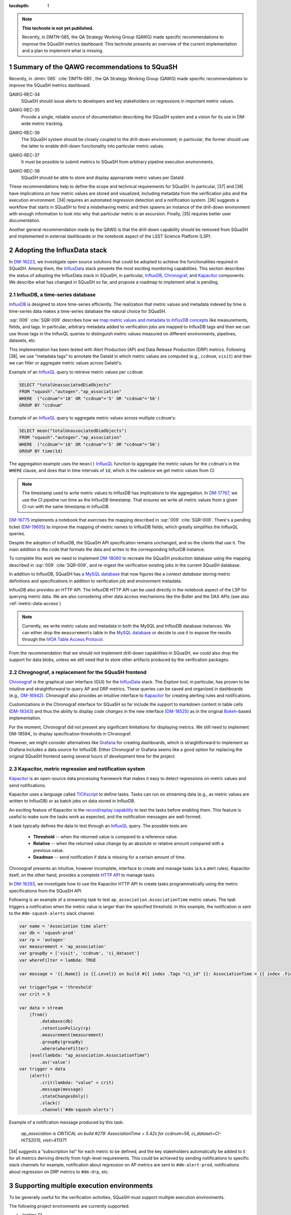 ..
  Technote content.

  See https://developer.lsst.io/restructuredtext/style.html
  for a guide to reStructuredText writing.

  Do not put the title, authors or other metadata in this document;
  those are automatically added.

  Use the following syntax for sections:

  Sections
  ========

  and

  Subsections
  -----------

  and

  Subsubsections
  ^^^^^^^^^^^^^^

  To add images, add the image file (png, svg or jpeg preferred) to the
  _static/ directory. The reST syntax for adding the image is

  .. figure:: /_static/filename.ext
     :name: fig-label

     Caption text.

   Run: ``make html`` and ``open _build/html/index.html`` to preview your work.
   See the README at https://github.com/lsst-sqre/lsst-technote-bootstrap or
   this repo's README for more info.

   Feel free to delete this instructional comment.

:tocdepth: 1

.. Please do not modify tocdepth; will be fixed when a new Sphinx theme is shipped.

.. sectnum::

.. TODO: Delete the note below before merging new content to the master branch.

.. note::

   **This technote is not yet published.**

   Recently, in DMTN-085, the QA Strategy Working Group (QAWG) made specific recommendations to improve the SQuaSH metrics dashboard. This technote presents an overview of the current implementation and a plan to implement what is missing.


Summary of the QAWG recommendations to SQuaSH
=============================================

Recently, in :dmtn:`085` :cite:`DMTN-085`, the QA Strategy Working Group (QAWG) made specific recommendations to improve the SQuaSH metrics dashboard.


.. _qawg-rec-34:

QAWG-REC-34
    | SQuaSH should issue alerts to developers and key stakeholders on regressions in important metric values.

.. _qawg-rec-35:

QAWG-REC-35
    | Provide a single, reliable source of documentation describing the SQuaSH system and a vision for its use in DM-wide metric tracking.

.. _qawg-rec-36:

QAWG-REC-36
    | The SQuaSH system should be closely coupled to the drill-down environment; in particular, the former should use the latter to enable drill-down functionality into particular metric values.

.. _qawg-rec-37:

QAWG-REC-37
    | It must be possible to submit metrics to SQuaSH from arbitrary pipeline execution environments.

.. _qawg-rec-38:

QAWG-REC-38
    | SQuaSH should be able to store and display appropriate metric values per DataId.


These recommendations help to define the scope and technical requirements for SQuaSH. In particular, |37| and |38| have implications on how metric values are stored and visualized, including metadata from the verification jobs and the execution environment. |34| requires an automated regression detection and a notification system. |36| suggests a workflow that starts in SQuaSH to find a misbehaving metric and then spawns an instance of the drill-down environment with enough information to look into why that particular metric is an excursion. Finally, |35| requires better user documentation.

Another general recommendation made by the QAWG is that the drill-down capability should be removed from SQuaSH and implemented in external dashboards or the notebook aspect of the LSST Science Platform (LSP).


Adopting the InfluxData stack
=============================

In DM-16223_, we investigate open source solutions that could be adopted to achieve the functionalities required in SQuaSH. Among them, the InfluxData_ stack presents the most exciting monitoring capabilities. This section describes the status of adopting the InfluxData stack in SQuaSH, in particular, InfluxDB_, Chronograf_, and Kapacitor_ components. We describe what has changed in SQuaSH so far, and propose a roadmap to implement what is pending.


.. _influx-db:

InfluxDB, a time-series database
--------------------------------

InfluxDB_ is designed to store time-series efficiently. The realization that metric values and metadata indexed by time is time-series data makes a time-series database the natural choice for SQuaSH.

:sqr:`009` :cite:`SQR-009` describes how we `map metric values and metadata to InfluxDB concepts <https://sqr-009.lsst.io/#storing-results-in-squash>`_ like measurements, fields, and tags. In particular, arbitrary metadata added to verification jobs are mapped to InfluxDB tags and then we can use those tags in the InlfuxQL queries to distinguish metric values measured on different environments, pipelines, datasets, etc.

.. todo:: DM-16315_ Document the list of metadata tags used within SQuaSH.

This implementation has been tested with Alert Production (AP) and Data Release Production (DRP) metrics. Following |38|, we use "metadata tags" to annotate the DataId in which metric values are computed (e.g., ``ccdnum``, ``visit``) and then we can filter or aggregate metric values across DataId's.

Example of an InfluxQL_ query to retrieve metric values per ``ccdnum``:

.. code-block:: SQL

  SELECT "totalUnassociatedDiaObjects"
  FROM "squash"."autogen"."ap_association"
  WHERE  ("ccdnum"='10' OR "ccdnum"='5' OR "ccdnum"='56')
  GROUP BY "ccdnum"

Example of an InfluxQL_ query to aggregate metric values across multiple ``ccdnum``'s:

.. code-block:: SQL

  SELECT mean("totalUnassociatedDiaObjects")
  FROM "squash"."autogen"."ap_association"
  WHERE  ("ccdnum"='10' OR "ccdnum"='5' OR "ccdnum"='56')
  GROUP BY time(1d)

The aggregation example uses the ``mean()`` InfluxQL_ function to aggregate the metric values for the ``ccdnum``'s in the ``WHERE`` clause, and does that in time intervals of ``1d``, which is the cadence we get metric values from CI.

.. note::

  The timestamp used to write metric values to InfluxDB has implications to the aggregation. In DM-17767_, we use the CI pipeline run time as the InfluxDB timestamp. That ensures we write all metric values from a given CI run with the same timestamp in InfluxDB.

DM-16775_ implements a notebook that exercises the mapping described in :sqr:`009` :cite:`SQR-009`. There's a pending ticket (DM-19605_) to improve the mapping of metric names to InfluxDB fields, which greatly simplifies the InfluxQL queries.

Despite the adoption of InfluxDB, the SQuaSH API specification remains unchanged, and so the clients that use it. The main addition is the code that formats the data and writes to the corresponding InfluxDB instance.

To complete this work we need to implement DM-18060_ to recreate the SQuaSH production database using the mapping described in :sqr:`009` :cite:`SQR-009`, and re-ingest the verification existing jobs in the current SQuaSH database.

.. todo:: Deploy a separate InfluxDB instance for each SQuaSH instance (dev, test, prod).

In addition to InfluxDB, SQuaSH has a `MySQL database`_  that now figures like a `context database` storing metric definitions and specifications in addition to verification job and environment metadata.

InfluxDB also provides an HTTP API. The InfluxDB HTTP API can be used directly in the notebook aspect of the LSP for querying metric data. We are also considering other data access mechanisms like the Butler and the DAX APIs (see also :ref:`metric-data-access`)

.. note::
  Currently, we write metric values and metadata in both the MySQL and InfluxDB database instances. We can either drop the ``measurements`` table in the `MySQL database`_ or decide to use it to expose the results through the `IVOA Table Access Protocol <http://www.ivoa.net/documents/TAP/>`_.


From the recommendation that we should not implement drill-down capabilities in SQuaSH, we could also drop the support for data blobs, unless we still need that to store other artifacts produced by the verification packages.

.. todo:: Define and create a ticket to drop the support for data blobs in SQuaSH.


Chrognograf, a replacement for the SQuaSH frontend
--------------------------------------------------

Chronograf_ is the graphical user interface (GUI) for the InfluxData_ stack. The `Explore tool`, in particular, has proven to be intuitive and straightforward to query AP and DRP metrics. These queries can be saved and organized in dashboards (e.g., DM-16942_). Chronograf also provides an intuitive interface to Kapacitor_ for creating alerting rules and notifications.

Customizations in the Chronograf interface for SQuaSH so far include the support to markdown content in table cells (DM-18343_) and thus the ability to display `code changes` in the new interface (DM-18525_) as in the original Bokeh_-based implementation.

.. todo:: Redirect http://squash.lsst.codes to the Chronograf interface for SQuaSH.

.. todo:: Deploy a separate InfluxDB instance for each SQuaSH instance (dev, test, prod).

For the moment, Chronograf did not present any significant limitations for displaying metrics. We still need to implement DM-18594_ to display specification thresholds in Chronograf.

However, we might consider alternatives like Grafana_ for creating dashboards, which is straightforward to implement as Grafana includes a data source for InfluxDB. Either Chronograf or Grafana seems like a good option for replacing the original SQuaSH frontend saving several hours of development time for the project.

Kapacitor, metric regression and notification system
----------------------------------------------------

Kapacitor_ is an open-source data processing framework that makes it easy to detect regressions on metric values and send notifications.

Kapacitor uses a language called TICKscript_ to define tasks. Tasks can run on streaming data (e.g., as metric values are written to InfluxDB) or as batch jobs on data stored in InfluxDB.

An exciting feature of Kapacitor is the `record/replay capability <https://docs.influxdata.com/kapacitor/v1.5/working/cli_client/#data-sampling>`_ to test the tasks before enabling them. This feature is useful to make sure the tasks work as expected, and the notification messages are well-formed.

A task typically defines the data to test through an InfluxQL_ query. The possible tests are:

  - **Threshold** -- when the returned value is compared to a reference value.
  - **Relative** -- when the returned value change by an absolute or relative amount compared with a previous value.
  - **Deadman** -- send notification if data is missing for a certain amount of time.

Chronograf presents an intuitive, however incomplete, interface to create and manage tasks (a.k.a alert rules). Kapacitor itself, on the other hand, provides a complete `HTTP API <https://docs.influxdata.com/kapacitor/v1.5/working/api/>`_  to manage tasks.

In DM-16293_, we investigate how to use the Kapacitor HTTP API to create tasks programmatically using the metric specifications from the SQuaSH API.

Following is an example of a streaming task to test ``ap_association.AssociationTime`` metric values. The task triggers a notification when the metric value is larger than the specified threshold. In this example, the notification is sent to the ``#dm-squash-alerts`` slack channel.

.. code-block:: javascript

  var name = 'Association time alert'
  var db = 'squash-prod'
  var rp = 'autogen'
  var measurement = 'ap_association'
  var groupBy = ['visit', 'ccdnum', 'ci_dataset']
  var whereFilter = lambda: TRUE

  var message = '{{.Name}} is {{.Level}} on build #{{ index .Tags "ci_id" }}: AssociationTime = {{ index .Fields "value" | printf "%0.2f s" }} for {{.Group}}'

  var triggerType = 'threshold'
  var crit = 5

  var data = stream
      |from()
          .database(db)
          .retentionPolicy(rp)
          .measurement(measurement)
          .groupBy(groupBy)
          .where(whereFilter)
      |eval(lambda: "ap_association.AssociationTime")
          .as('value')
  var trigger = data
      |alert()
          .crit(lambda: "value" > crit)
          .message(message)
          .stateChangesOnly()
          .slack()
          .channel('#dm-squash-alerts')

Example of a notification message produced by this task:

    *ap_association is CRITICAL on build #279:
    AssociationTime = 5.42s for ccdnum=56, ci_dataset=CI-HiTS2015, visit=411371*


|34| suggests a “subscription list” for each metric to be defined, and the key stakeholders automatically be added to it for all metrics deriving directly from high-level requirements. This could be achieved by sending notifications to specific slack channels for example, notification about regression on AP metrics are sent to ``#dm-alert-prod``, notifications about regression on DRP metrics to ``#dm-drp``, etc.


Supporting multiple execution environments
==========================================

To be generally useful for the verification activities, SQuaSH must support multiple execution environments.

The following project environments are currently supported:

* Jenkins CI
* LDF

SQuaSH captures environment variables from these environments and use them as metadata associated with the metric values.

.. todo:: Document the required environment variables in each situation and the corresponding metadata tags used by SQuaSH.

SQuaSH has the concept of runs. A run may contain results from several verification jobs executed on a given environment. For example a ``GET`` request to ``/jenkins/<run_id>`` or to ``/lfd/<run_id>`` will retrieve all the verification jobs in that run.

In DM-18505_, we add support for a local execution environment. That allows DM developers to run verification jobs in the notebook aspect of the LSP or from their laptop and dispatch results to SQuaSH. We plan to implement one execution environment per user to have have in SQuaSH auto-incremental run IDs per user. The user name registered in SQuaSH is going to be added as metadata to the environment. This implementation fulfills |37|.

.. note::

  Dispatching results to SQuaSH requires auth access to the SQuaSH API. Currently, the only mechanism to register new users is interacting to the SQuaSH API. That can be simplified using the GitHub OAuth2 provider in SQuaSH .

.. note::

  Because the local execution environment is not a controlled environment like the Jenkins CI or the LDF, we can not capture information such as code version or configuration.

.. _metric-data-access:

Connecting SQuaSH to the drill-down environment
===============================================

:dmtn:`085` :cite:`DMTN-085` describes drill-down workflows to debug processing problems and investigate the effects of new algorithms. It recommends the implementation of a "browser-based interactive dashboard that can run on any pipeline output data repository (or comparison of two repositories) to quickly diagnose the quality of the data processing". Here, the drill-down system is referred to merely as QA dashboard.

.. note::

  The QA dashboard is based on the PyViz_ and HoloViz_ ecosystem and is designed in such a way that it is easy to run the interactive visualization tools either as standalone dashboards or from a notebook.

To connect SQuaSH and the QA dashboard in a meaningful way, they need to share a subset of metrics.  Those metrics must have the same definition, must be computed by the same code, configuration, and run on the same data. Finally, metric values must be tested against the same specifications so that both systems indicate consistent metric regressions.

In other words, to accomplish the above we need to combine information from the Workflow System and the Verification Framework. The Workflow System runs the Pipeline Tasks on a controlled environment and associates code version and configuration with a run ID. The Verification Framework defines metrics and specifications and persists the metric values in verification jobs in the output data repository of that run. The verification jobs are submitted to SQuaSH along with the run ID and are used by the QA dashboard when analyzing the output data repository.

This way, the run ID links the SQuaSH and the QA dashboard. We also assume a service provided by the Workflow System in which the QA dashboard can introspect the path to the output data repository, code version, and configuration from the run ID.

.. note::

  Such a service is generaly useful. To mention another use case, we envision using the notebook-based report system :sqr:`023` :cite:`SQR-023` for generating periodic reports (e.g., :sqr:`026` :cite:`SQR-026`) where the run ID is a template variable.

SQuaSH's primary job is then to discover run IDs that present misbehaving metrics. Given the run ID, the  QA dashboard can get the information needed from the Workflow System for further investigation.

Given the assumptions above, to fulfill |36|, the minimum set of information that SQuaSH needs to store is:

  * Run ID;
  * Name of the execution environment;
  * DataId's associated with metric values.

The Run ID uniquely identifies the output data repository, the code version and the configuration run for a given environment. The name of the environment is used to distinguish runs executed on controlled environments (e.g., LDF) from runs performed on user local environments. Finally, DataId's associated with metric values make it possible to spawn an instance of the QA dashboard on a particular DataId.

From the point of view of SQuaSH, |36| is easy to implement, in fact for the Jenkins CI environment we already store the run ID, the name of the environment and DataIds as metadata tags associated with metric values (see :ref:`influx-db`).

The InfluxDB HTTP API is the recommended API to query metric values in SQuaSH, and the SQuaSH REST API is the recommended API to query metrics definition and specifications. Currently this is done by interacting directly with the APIs using the Python Requests_ module. This situation can be improved by implementing a SQuaSH Python client as a more user friendly interface to retrieve metric data.


SQuaSH documentation
====================

|35| recommends a single, reliable source of documentation describing the SQuaSH system and a vision for its use in DM-wide metric tracking.

We understand |35| requests SQuaSH documentation for DM developers. We plan to implement user documentation at https://squash.lsst.io. In addition, we need to complete the SQuaSH design documentation :sqr:`009` :cite:`SQR-009` and add deployment instructions to that as well.

.. Add content here.
.. Do not include the document title (it's automatically added from metadata.yaml).

.. .. rubric:: References

References
==========

.. bibliography:: local.bib lsstbib/books.bib lsstbib/lsst.bib lsstbib/lsst-dm.bib lsstbib/refs.bib lsstbib/refs_ads.bib
   :style: lsst_aa


.. _InfluxData: https://www.influxdata.com/
.. _InfluxDB: https://docs.influxdata.com/influxdb/v1.7/
.. _InfluxQL: https://docs.influxdata.com/influxdb/v1.7/query_language/
.. _Grafana: https://grafana.com/docs/
.. _Chronograf: https://docs.influxdata.com/chronograf/v1.7/
.. _Kapacitor: https://docs.influxdata.com/kapacitor/v1.5/
.. _TICKScript: https://docs.influxdata.com/kapacitor/v1.5/tick/introduction/
.. _MySQL database: https://sqr-009.lsst.io/#the-squash-context-database/
.. _Bokeh: https://bokeh.pydata.org/en/latest/
.. _PyViz: https://pyviz.org/
.. _HoloViz: https://holoviz.org/
.. _Requests: https://2.python-requests.org/en/master/

.. _DM-16223: https://jira.lsstcorp.org/browse/DM-16223/
.. _DM-17767: https://jira.lsstcorp.org/browse/DM-17767/
.. _DM-16775: https://jira.lsstcorp.org/browse/DM-16775/
.. _DM-19605: https://jira.lsstcorp.org/browse/DM-19605/
.. _DM-18060: https://jira.lsstcorp.org/browse/DM-18060/
.. _DM-16942: https://jira.lsstcorp.org/browse/DM-16942/
.. _DM-18343: https://jira.lsstcorp.org/browse/DM-18343/
.. _DM-18525: https://jira.lsstcorp.org/browse/DM-18525/
.. _DM-16315: https://jira.lsstcorp.org/browse/DM-16315/
.. _DM-18505: https://jira.lsstcorp.org/browse/DM-18505/
.. _DM-16293: https://jira.lsstcorp.org/browse/DM-16293/

.. |34| replace:: :ref:`QAWG-REC-34 <qawg-rec-34>`
.. |35| replace:: :ref:`QAWG-REC-35 <qawg-rec-35>`
.. |36| replace:: :ref:`QAWG-REC-36 <qawg-rec-36>`
.. |37| replace:: :ref:`QAWG-REC-37 <qawg-rec-37>`
.. |38| replace:: :ref:`QAWG-REC-38 <qawg-rec-38>`

.. Make in-text citations with: :cite:`bibkey`.

.. .. bibliography:: local.bib lsstbib/books.bib lsstbib/lsst.bib lsstbib/lsst-dm.bib lsstbib/refs.bib lsstbib/refs_ads.bib
..    :style: lsst_aa
